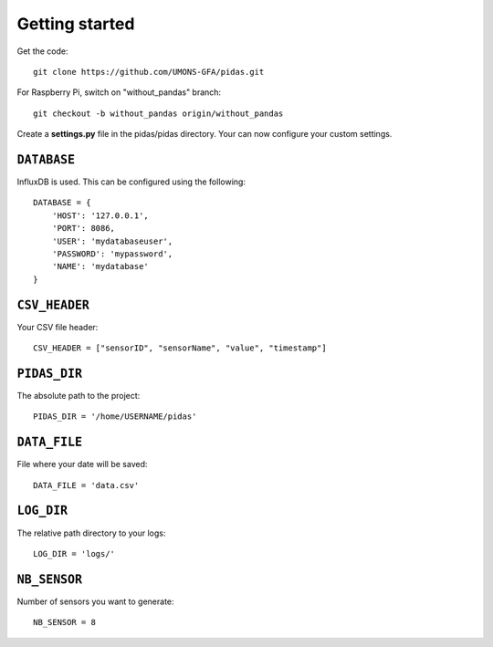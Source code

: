 Getting started
===============

Get the code::

    git clone https://github.com/UMONS-GFA/pidas.git

For Raspberry Pi, switch on "without_pandas" branch::

    git checkout -b without_pandas origin/without_pandas

Create a **settings.py** file in the pidas/pidas directory.
Your can now configure your custom settings.

``DATABASE``
------------

InfluxDB is used. This can be configured using the following::

    DATABASE = {
        'HOST': '127.0.0.1',
        'PORT': 8086,
        'USER': 'mydatabaseuser',
        'PASSWORD': 'mypassword',
        'NAME': 'mydatabase'
    }

``CSV_HEADER``
--------------

Your CSV file header::

    CSV_HEADER = ["sensorID", "sensorName", "value", "timestamp"]

``PIDAS_DIR``
-------------

The absolute path to the project::

    PIDAS_DIR = '/home/USERNAME/pidas'

``DATA_FILE``
-------------

File where your date will be saved::

    DATA_FILE = 'data.csv'

``LOG_DIR``
-----------

The relative path directory to your logs::

    LOG_DIR = 'logs/'

``NB_SENSOR``
-------------

Number of sensors you want to generate::

    NB_SENSOR = 8

